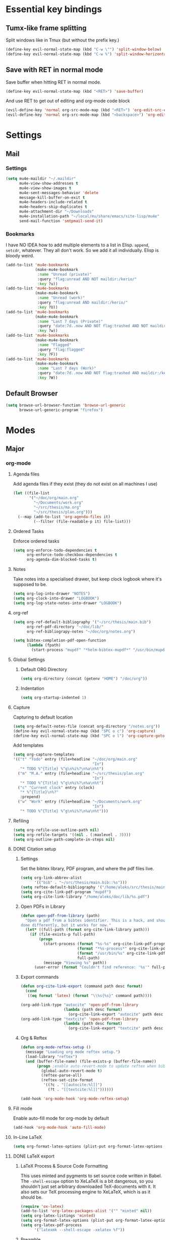 * Essential key bindings
** Tumx-like frame splitting
Split windows like in Tmux (but without the prefix key.)

#+begin_src emacs-lisp
  (define-key evil-normal-state-map (kbd "C-w \"") 'split-window-below)
  (define-key evil-normal-state-map (kbd "C-w %") 'split-window-horizontally)
#+end_src

** Save with RET in normal mode
Save buffer when hitting RET in normal mode.

#+begin_src emacs-lisp
  (define-key evil-normal-state-map (kbd "<RET>") 'save-buffer)
#+end_src

And use RET to get out of editing and org-mode code block

#+begin_src emacs-lisp
  (evil-define-key 'normal org-src-mode-map (kbd "<RET>") 'org-edit-src-exit)
  (evil-define-key 'normal org-src-mode-map (kbd "<backspace>") 'org-edit-src-abort)
#+end_src
* Settings
** Mail
*** Settings
#+BEGIN_SRC emacs-lisp
  (setq mu4e-maildir "~/.maildir"
        mu4e-view-show-addresses t
        mu4e-view-show-images t
        mu4e-sent-messages-behavior 'delete
        message-kill-buffer-on-exit t
        mu4e-headers-include-related t
        mu4e-headers-skip-duplicates t
        mu4e-attachment-dir "~/Downloads"
        mu4e-installation-path "~/local/mu/share/emacs/site-lisp/mu4e"
        send-mail-function 'smtpmail-send-it)
#+END_SRC
*** Bookmarks
    I have NO IDEA how to add multiple elements to a list in Elisp. =append=,
    =setcdr=, whatever. They all don't work. So we add it all individually.
    Elisp is bloody weird.
 #+BEGIN_SRC emacs-lisp
   (add-to-list 'mu4e-bookmarks
                (make-mu4e-bookmark
                 :name "Unread (private)"
                 :query "flag:unread AND NOT maildir:/kerio/"
                 :key ?u))
   (add-to-list 'mu4e-bookmarks
                (make-mu4e-bookmark
                 :name "Unread (work)"
                 :query "flag:unread AND maildir:/kerio/"
                 :key ?U))
   (add-to-list 'mu4e-bookmarks
                (make-mu4e-bookmark
                 :name "Last 7 days (Private)"
                 :query "date:7d..now AND NOT flag:trashed AND NOT maildir:/kerio/"
                 :key ?w))
   (add-to-list 'mu4e-bookmarks
                (make-mu4e-bookmark
                 :name "Flagged"
                 :query "flag:flagged"
                 :key ?F))
   (add-to-list 'mu4e-bookmarks
                (make-mu4e-bookmark
                 :name "Last 7 days (Work)"
                 :query "date:7d..now AND NOT flag:trashed AND maildir:/kerio/"
                 :key ?W))
 #+END_SRC
** Default Browser
#+BEGIN_SRC emacs-lisp
  (setq browse-url-browser-function 'browse-url-generic
        browse-url-generic-program "firefox")
#+END_SRC
* Modes
** Major
*** org-mode
**** Agenda files
Add agenda files if they exist (they do not exist on all machines I use)
#+BEGIN_SRC emacs-lisp
  (let ((file-list
         '("~/doc/org/main.org"
           "~/Documents/work.org"
           "~/src/thesis/ma.org"
           "~/src/thesis/plan.org")))
    (--map (add-to-list 'org-agenda-files it)
           (--filter (file-readable-p it) file-list)))
#+END_SRC
**** Ordered Tasks
Enforce ordered tasks
#+BEGIN_SRC emacs-lisp
  (setq org-enforce-todo-dependencies t
        org-enforce-todo-checkbox-dependencies t
        org-agenda-dim-blocked-tasks t)
#+END_SRC
**** Notes
Take notes into a specialised drawer, but keep clock logbook where it's supposed
to be.
#+BEGIN_SRC emacs-lisp
  (setq org-log-into-drawer "NOTES")
  (setq org-clock-into-drawer "LOGBOOK")
  (setq org-log-state-notes-into-drawer "LOGBOOK")
#+END_SRC
**** org-ref
#+BEGIN_SRC emacs-lisp
  (setq org-ref-default-bibliography '("~/src/thesis/main.bib")
        org-ref-pdf-directory "~/doc/lib/"
        org-ref-bibliograpy-notes "~/doc/org/notes.org")

  (setq bibtex-completion-pdf-open-function
        (lambda (fpath)
          (start-process "mupdf" "*helm-bibtex-mupdf*" "/usr/bin/mupdf" fpath)))
#+END_SRC
**** Global Settings
***** Default ORG Directory
#+begin_src emacs-lisp
   (setq org-directory (concat (getenv "HOME") "/doc/org"))
#+end_src
***** Indentation
#+BEGIN_SRC emacs-lisp
  (setq org-startup-indented 1)
#+END_SRC
**** Capture
Capturing to default location
#+begin_src emacs-lisp
   (setq org-default-notes-file (concat org-directory "/notes.org"))
   (define-key evil-normal-state-map (kbd "SPC o c") 'org-capture)
   (define-key evil-normal-state-map (kbd "SPC o l") 'org-capture-goto-last-stored)
#+end_src

Add templates
#+begin_src emacs-lisp
  (setq org-capture-templates
  '(("t" "Todo" entry (file+headline "~/doc/org/main.org"
                                     "In")
     "* TODO %^{Title} %^g\n%i%?\n%a\n%t")
    ("m" "M.A." entry (file+headline "~/src/thesis/plan.org"
                                     "In")
     "* TODO %^{Title} %^g\n%i%?\n%a\n%t")
    ("c" "Current clock" entry (clock)
     "* %^{Title}\n%?"
     :prepend)
    ("w" "Work" entry (file+headline "~/Documents/work.org"
                                     "In")
     "* TODO %^{Title} %^g\n%i%?\n%a\n%t")))

#+end_src
**** Refiling
#+BEGIN_SRC emacs-lisp
   (setq org-refile-use-outline-path nil)
   (setq org-refile-targets '((nil . (:maxlevel . 3))))
   (setq org-outline-path-complete-in-steps nil)
#+END_SRC
**** DONE Citation setup
CLOSED: [2015-11-01 Sun 22:30]
***** Settings
Set the bibtex library, PDF program, and where the pdf files live.
#+begin_src emacs-lisp
   (setq org-link-abbrev-alist
         '(("bib" . "~/src/thesis/main.bib::%s")))
   (setq reftex-default-bibliography '("/home/aleks/src/thesis/main.bib"))
   (setq org-cite-link-pdf-program "mupdf")
   (setq org-cite-link-library "/home/aleks/doc/lib/%s.pdf")
#+end_src
***** Open PDFs in Library
#+begin_src emacs-lisp
   (defun open-pdf-from-library (path)
     "Open a pdf from a bibtex identifier. This is a hack, and should probably be
   done differently, but it works for now."
     (let* ((full-path (format org-cite-link-library path)))
       (if (file-exists-p full-path)
           (progn
             (start-process (format "%s-%s" org-cite-link-pdf-program path)
                            (format "*%s-process*" org-cite-link-pdf-program)
                            (format "/usr/bin/%s" org-cite-link-pdf-program)
                            full-path)
             (message "Viewing %s" path))
         (user-error (format "Couldn't find reference: '%s'" full-path)))))
#+end_src
***** Export commands
#+begin_src emacs-lisp
   (defun org-cite-link-export (command path desc format)
     (cond
      ((eq format 'latex) (format "\\%s{%s}" command path))))

   (org-add-link-type "autocite" 'open-pdf-from-library
                      (lambda (path desc format)
                        (org-cite-link-export "autocite" path desc format)))
   (org-add-link-type "textcite" 'open-pdf-from-library
                      (lambda (path desc format)
                        (org-cite-link-export "textcite" path desc format)))
#+end_src
***** Org & Reftex
#+begin_src emacs-lisp
   (defun org-mode-reftex-setup ()
     (message "Loading org mode reftex setup.")
     (load-library "reftex")
     (and (buffer-file-name) (file-exists-p (buffer-file-name))
          (progn ;enable auto-revert-mode to update reftex when bibtex file changes on disk
            (global-auto-revert-mode t)
            (reftex-parse-all)
            (reftex-set-cite-format
             '((?c . "[[autocite:%l]]")
               (?t . "[[textcite:%l]]"))))))

   (add-hook 'org-mode-hook 'org-mode-reftex-setup)
#+end_src
**** Fill mode
Enable auto-fill mode for org-mode by default
#+BEGIN_SRC emacs-lisp
  (add-hook 'org-mode-hook 'auto-fill-mode)
#+END_SRC
**** In-Line LaTeX
#+begin_src emacs-lisp
   (setq org-format-latex-options (plist-put org-format-latex-options :scale 1.5))
#+end_src
**** DONE LaTeX export
CLOSED: [2016-05-01 Sun 13:11]
***** LaTeX Process & Source Code Formatting
This uses minted and pygments to set source code written in Babel. The
=-shell-escape= option to XeLaTeX is a bit dangerous, so you shouldn't just
set arbitrary downloaded TeX-documents with it.
It also sets our TeX processing engine to XeLaTeX, which is as it should be.
#+begin_src emacs-lisp
   (require 'ox-latex)
   (add-to-list 'org-latex-packages-alist '("" "minted" nil))
   (setq org-latex-listings 'minted)
   (setq org-format-latex-options (plist-put org-format-latex-options :scale 1.5))
   (setq org-latex-pdf-process
         '("latexmk --shell-escape -xelatex %f"))
#+end_src
***** Preamble
The default preamble includes stuff that is not very compatible wiht XeLaTeX,
so we overwrite the it.
#+begin_src emacs-lisp
   (setq org-latex-default-packages-alist
         '(("" "fontspec" nil)
           ("" "csquotes" nil)
           ; Xelatex-compatible Emacs-default content of this variable
           ("" "graphicx" nil)
           ("" "longtable" nil)
           ("" "float" nil)
           ("" "wrapfig" nil)
           ("" "rotating" nil)
           ("normalem" "ulem" t)
           ("" "amsmath" t)
           ("" "marvosym" t)
           ("" "wasysym" t)
           ("" "amssymb" t)
           ("breaklinks,colorlinks,citecolor=blue" "hyperref" nil)
           "\\tolerance=1000"
           ; Polyglossia has to be loaded last for some reason I don't remember.
           ("" "polyglossia" nil)))
#+end_src
***** Quotes
Use the csquotes package (don't forget to put it in the default header.)
#+begin_src emacs-lisp
   (setq org-export-with-smart-quotes t)

   ; Add English csquotes style
   (add-to-list
    'org-export-smart-quotes-alist
    '("en"
      (primary-opening   :utf-8 "“"
                         :html "&ldquo;"
                         :latex "\\enquote{"
                         :texinfo "``")
      (primary-closing   :utf-8 "”"
                         :html "&rdquo;"
                         :latex "}"
                         :texinfo "''")
      (secondary-opening :utf-8 "‘"
                         :html "&lsquo;"
                         :latex "\\enquote*{"
                         :texinfo "`")
      (secondary-closing :utf-8 "’"
                         :html "&rsquo;"
                         :latex "}"
                         :texinfo "'")
      (apostrophe        :utf-8 "’"
                         :html "&rsquo;")))

   ; Add German csquotes style
   (add-to-list
    'org-export-smart-quotes-alist
    '("de"
     (primary-opening   :utf-8 "„"
                        :html "&bdquo;"
                        :latex "\\enquote{"
                        :texinfo "@quotedblbase{}")
     (primary-closing   :utf-8 "“"
                        :html "&ldquo;"
                        :latex "}"
                        :texinfo "@quotedblleft{}")
     (secondary-opening :utf-8 "‚"
                        :html "&sbquo;"
                        :latex "\\enquote*{"
                        :texinfo "@quotesinglbase{}")
     (secondary-closing :utf-8 "‘"
                        :html "&lsquo;"
                        :latex "}"
                        :texinfo "@quoteleft{}")
     (apostrophe        :utf-8 "’"
                        :html "&rsquo;")))
#+end_src
**** TaskJuggler
#+BEGIN_SRC emacs-lisp
  (require 'ox-taskjuggler)
#+END_SRC
*** Haskell
Use stack by default.
#+begin_src emacs-lisp
 (setq haskell-process-type 'stack-ghci)
#+end_src
*** JavaScript
#+BEGIN_SRC emacs-lisp
  (setq-default
   js-indent-level 2
   css-indent-offset 2
   web-mode-markup-indent-offset 2
   web-mode-css-indent-offset 2
   web-mode-code-indent-offset 2
   web-mode-attr-indent-offset 2)

  (defun my/use-eslint-from-node-modules ()
    (let ((root (locate-dominating-file
                 (or (buffer-file-name) default-directory)
                 (lambda (dir)
                   (let ((eslint (expand-file-name "node_modules/.bin/eslint" dir)))
                     (and eslint (file-executable-p eslint)))))))
      (when root
        (let ((eslint (expand-file-name "node_modules/.bin/eslint" root)))
          (setq-local flycheck-javascript-eslint-executable eslint)))))
  (add-hook 'flycheck-mode-hook #'my/use-eslint-from-node-modules)
#+END_SRC
** Minor
*** prettify-symbols-mode
#+BEGIN_SRC emacs-lisp
  (global-prettify-symbols-mode t)
#+END_SRC
*** flyspell
#+BEGIN_SRC emacs-lisp
  (setq ispell-program-name "hunspell")
  (setq ispell-local-dictionary "en_GB")
  (setq ispell-local-dictionary-alist
        '(("en_GB" "[[:alpha:]]" "[^[:alpha:]]" "[']" nil nil nil utf-8)))
#+END_SRC
*** TODO Hexl mode
*** whitespace
#+begin_src emacs-lisp
   (setq whitespace-style '(face trailing tabs tab-mark))
   (global-whitespace-mode)
#+end_src
*** writeroom-mode
Increase the width of writeroom-mode, especially necessary in org-mode buffers.
#+begin_src emacs-lisp
   (setq writeroom-width '90)
#+end_src

